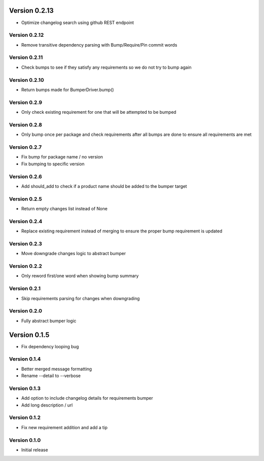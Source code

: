 Version 0.2.13
================================================================================

* Optimize changelog search using github REST endpoint

Version 0.2.12
--------------------------------------------------------------------------------

* Remove transitive dependency parsing with Bump/Require/Pin commit words

Version 0.2.11
--------------------------------------------------------------------------------

* Check bumps to see if they satisfy any requirements so we do not try to bump again

Version 0.2.10
--------------------------------------------------------------------------------

* Return bumps made for BumperDriver.bump()

Version 0.2.9
--------------------------------------------------------------------------------

* Only check existing requirement for one that will be attempted to be bumped

Version 0.2.8
--------------------------------------------------------------------------------

* Only bump once per package and check requirements after all bumps are done to ensure all requirements are met

Version 0.2.7
--------------------------------------------------------------------------------

* Fix bump for package name / no version
* Fix bumping to specific version

Version 0.2.6
--------------------------------------------------------------------------------

* Add should_add to check if a product name should be added to the bumper target

Version 0.2.5
--------------------------------------------------------------------------------

* Return empty changes list instead of None

Version 0.2.4
--------------------------------------------------------------------------------

* Replace existing requirement instead of merging to ensure the proper bump requirement is updated

Version 0.2.3
--------------------------------------------------------------------------------

* Move downgrade changes logic to abstract bumper

Version 0.2.2
--------------------------------------------------------------------------------

* Only reword first/one word when showing bump summary

Version 0.2.1
--------------------------------------------------------------------------------

* Skip requirements parsing for changes when downgrading

Version 0.2.0
--------------------------------------------------------------------------------

* Fully abstract bumper logic

Version 0.1.5
================================================================================

* Fix dependency looping bug

Version 0.1.4
--------------------------------------------------------------------------------

* Better merged message formatting

* Rename --detail to --verbose


Version 0.1.3
--------------------------------------------------------------------------------

* Add option to include changelog details for requirements bumper

* Add long description / url


Version 0.1.2
--------------------------------------------------------------------------------

* Fix new requirement addition and add a tip

Version 0.1.0
--------------------------------------------------------------------------------

* Initial release
